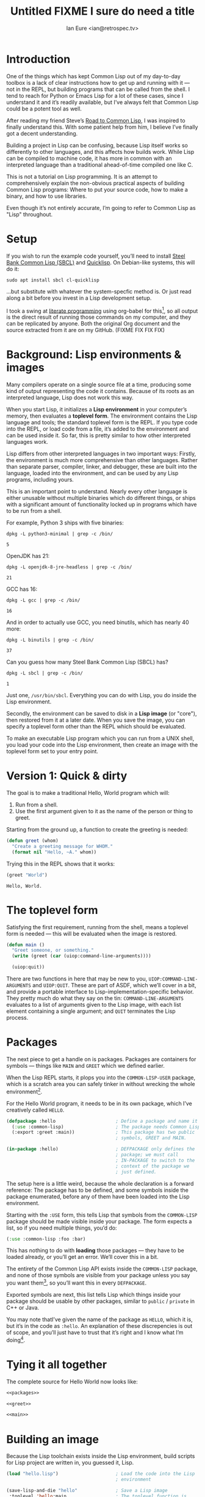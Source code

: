 #+AUTHOR: Ian Eure <ian@retrospec.tv>
#+TITLE: Untitled FIXME I sure do need a title
#+OPTIONS: num:nil p:nil

* Introduction

  One of the things which has kept Common Lisp out of my day-to-day
  toolbox is a lack of clear instructions how to get up and running
  with it — not in the REPL, but building programs that can be called
  from the shell.  I tend to reach for Python or Emacs Lisp for a lot
  of these cases, since I understand it and it’s readily available,
  but I’ve always felt that Common Lisp could be a potent tool as
  well.

  After reading my friend Steve’s [[http://stevelosh.com/blog/2018/08/a-road-to-common-lisp/][Road to Common Lisp]], I was inspired
  to finally understand this.  With some patient help from him, I
  believe I’ve finally got a decent understanding.

  Building a project in Lisp can be confusing, because Lisp itself
  works so differently to other languages, and this affects how builds
  work.  While Lisp can be compiled to machine code, it has more in
  common with an interpreted language than a traditional ahead-of-time
  compiled one like C.

  This is not a tutorial on Lisp programming.  It is an attempt to
  comprehensively explain the non-obvious practical aspects of
  building Common Lisp programs: Where to put your source code, how to
  make a binary, and how to use libraries.

  Even though it’s not entirely accurate, I’m going to refer to Common
  Lisp as "Lisp" throughout.


* Setup

  If you wish to run the example code yourself, you’ll need to install
  [[http://www.sbcl.org/][Steel Bank Common Lisp (SBCL)]] and [[https://www.quicklisp.org/][Quicklisp]].  On Debian-like
  systems, this will do it:

  #+BEGIN_SRC shell
  sudo apt install sbcl cl-quicklisp
  #+END_SRC

  ...but substitute with whatever the system-specfic method is.  Or
  just read along a bit before you invest in a Lisp development setup.

  I took a swing at [[https://en.wikipedia.org/wiki/Literate_programming][literate programming]] using org-babel for this[fn:1], so
  all output is the direct result of running those commands on my
  computer, and they can be replicated by anyone.  Both the original
  Org document and the source extracted from it are on my
  GitHub. (FIXME FIX FIX FIX)


* Background: Lisp environments & images

  Many compilers operate on a single source file at a time, producing
  some kind of output representing the code it contains.  Because of
  its roots as an interpreted language, Lisp does not work this way.

  When you start Lisp, it initializes a *Lisp environment* in your
  computer’s memory, then evaluates a *toplevel form*.  The
  environment contains the Lisp language and tools; the standard
  toplevel form is the REPL.  If you type code into the REPL, or load
  code from a file, it’s added to the environment and can be used
  inside it.  So far, this is pretty similar to how other interpreted
  languages work.

  Lisp differs from other interpreted languages in two important ways:
  Firstly, the environment is much more comprehensive than other
  languages.  Rather than separate parser, compiler, linker, and
  debugger, these are built into the language, loaded into the
  environment, and can be used by any Lisp programs, including yours.

  This is an important point to understand.  Nearly every other
  language is either unusable without multiple binaries which do
  different things, or ships with a significant amount of
  functionality locked up in programs which have to be run from a
  shell.

  For example, Python 3 ships with five binaries:

  #+BEGIN_SRC shell :exports both
  dpkg -L python3-minimal | grep -c /bin/
  #+END_SRC

  #+RESULTS:
  : 5

  OpenJDK has 21:

  #+BEGIN_SRC shell :exports both
  dpkg -L openjdk-8-jre-headless | grep -c /bin/
  #+END_SRC

  #+RESULTS:
  : 21

  GCC has 16:
  #+BEGIN_SRC shell :exports both
  dpkg -L gcc | grep -c /bin/
  #+END_SRC

  #+RESULTS:
  : 16

  And in order to actually use GCC, you need binutils, which has
  nearly 40 more:

  #+BEGIN_SRC shell :exports both
  dpkg -L binutils | grep -c /bin/
  #+END_SRC

  #+RESULTS:
  : 37

  Can you guess how many Steel Bank Common Lisp (SBCL) has?

  #+BEGIN_SRC shell :exports both
  dpkg -L sbcl | grep -c /bin/
  #+END_SRC

  #+RESULTS:
  : 1

  Just one, =/usr/bin/sbcl=.  Everything you can do with Lisp, you do
  inside the Lisp environment.

  Secondly, the environment can be saved to disk in a *Lisp image* (or
  "core"), then restored from it at a later date.  When you save the
  image, you can specify a toplevel form other than the REPL which
  should be evaluated.

  To make an executable Lisp program which you can run from a UNIX
  shell, you load your code into the Lisp environment, then create an
  image with the toplevel form set to your entry point.


* Version 1: Quick & dirty

  The goal is to make a traditional Hello, World program which will:

  1. Run from a shell.
  2. Use the first argument given to it as the name of the person or
     thing to greet.

  Starting from the ground up, a function to create the greeting is
  needed:

  #+NAME: greet
  #+BEGIN_SRC lisp :tangle no :exports code
    (defun greet (whom)
      "Create a greeting message for WHOM."
      (format nil "Hello, ~A." whom))
  #+END_SRC

  Trying this in the REPL shows that it works:

  #+BEGIN_SRC lisp :tangle no :exports both
  (greet "World")
  #+END_SRC

  #+RESULTS:
  : Hello, World.


* The toplevel form

  Satisfying the first requirement, running from the shell, means a
  toplevel form is needed — this will be evaluated when the image is
  restored.

  #+NAME: main
  #+BEGIN_SRC lisp :exports code
    (defun main ()
      "Greet someone, or something."
      (write (greet (car (uiop:command-line-arguments))))

      (uiop:quit))
  #+END_SRC

  There are two functions in here that may be new to you,
  =UIOP:COMMAND-LINE-ARGUMENTS= and =UIOP:QUIT=.  These are part of
  ASDF, which we’ll cover in a bit, and provide a portable interface
  to Lisp-implementation-specific behavior.  They pretty much do what they say on
  the tin: =COMMAND-LINE-ARGUMENTS= evaluates to a list of arguments
  given to the Lisp image, with each list element containing a single
  argument; and =QUIT= terminates the Lisp process.


* Packages

  The next piece to get a handle on is packages.  Packages are
  containers for symbols — things like =MAIN= and =GREET= which we
  defined earlier.

  When the Lisp REPL starts, it plops you into the =COMMON-LISP-USER=
  package, which is a scratch area you can safely tinker in without
  wrecking the whole environment[fn:2].

  For the Hello World program, it needs to be in its own package,
  which I’ve creatively called =HELLO=.

  #+NAME: packages
  #+BEGIN_SRC lisp :tangle no :exports code
    (defpackage :hello                      ; Define a package and name it HELLO
      (:use :common-lisp)                   ; The package needs Common Lisp
      (:export :greet :main))               ; This package has two public
                                            ; symbols, GREET and MAIN.

    (in-package :hello)                     ; DEFPACKAGE only defines the
                                            ; package; we must call
                                            ; IN-PACKAGE to switch to the
                                            ; context of the package we
                                            ; just defined.
  #+END_SRC

  The setup here is a little weird, because the whole declaration is a
  forward reference:  The package has to be defined, and some symbols
  inside the package enumerated, before any of them have been loaded
  into the Lisp environment.

  Starting with the =:USE= form, this tells Lisp that symbols from the
  =COMMON-LISP= package should be made visible inside your package.
  The form expects a list, so if you need multiple things, you’d do:

  #+BEGIN_SRC lisp
    (:use :common-lisp :foo :bar)
  #+END_SRC

  This has nothing to do with *loading* those packages — they have to
  be loaded already, or you’ll get an error.  We’ll cover this in a
  bit.

  The entirety of the Common Lisp API exists inside the =COMMON-LISP=
  package, and none of those symbols are visible from your package
  unless you say you want them[fn:3], so you’ll want this in every
  =DEFPACKAGE=.

  Exported symbols are next, this list tells Lisp which things inside
  your package should be usable by other packages, similar to =public=
  / =private= in C++ or Java.

  You may note thatI’ve given the name of the package as =HELLO=,
  which it is, but it’s in the code as =:hello=.  An explanation of
  these discrepencies is out of scope, and you’ll just have to trust
  that it’s right and I know what I’m doing[fn:4].


* Tying it all together

  The complete source for Hello World now looks like:

  #+NAME: hello
  #+BEGIN_SRC lisp :tangle v1/hello.lisp :mkdirp yes :noweb yes :exports code
  <<packages>>

  <<greet>>

  <<main>>
  #+END_SRC


* Building an image

  Because the Lisp toolchain exists inside the Lisp environment, build
  scripts for Lisp project are written in, you guessed it, Lisp.

  #+NAME: build
  #+BEGIN_SRC lisp :tangle v1/build.lisp :exports code
    (load "hello.lisp")                     ; Load the code into the Lisp
                                            ; environment

    (save-lisp-and-die "hello"              ; Save a Lisp image
     :toplevel 'hello:main                  ; The toplevel function is
                                            ; MAIN, inside the HELLO
                                            ; package.
     :executable t)                         ; Make an executable.
  #+END_SRC

  For this toy example, this *could* be put at the end of
  =hello.lisp=, but in a larger project, this is a poor separation of
  concerns[fn:5].  It should go into =build.lisp= instead.

  Executing the build script with =sbcl(1)= will produce the binary:

  #+BEGIN_SRC shell :dir v1 :results value verbatim :exports both
    sbcl --non-interactive --load build.lisp
  #+END_SRC

  #+RESULTS:
  #+begin_example

  This is SBCL 1.3.14.debian, an implementation of ANSI Common Lisp.
  .

  SBCL is free software, provided as is, with absolutely no warranty.
  It is mostly in the public domain; some portions are provided under
  BSD-style licenses.  See the CREDITS and COPYING files in the
  distribution for more information.
  [undoing binding stack and other enclosing state... done]
  [defragmenting immobile space... done]
  [saving current Lisp image into hello:
  writing 4800 bytes from the read-only space at 0x20000000
  writing 3216 bytes from the static space at 0x20100000
  writing 1245184 bytes from the immobile space at 0x20300000
  writing 13796160 bytes from the immobile space at 0x21b00000
  writing 37617664 bytes from the dynamic space at 0x1000000000
  done]
  #+end_example

  Running it shows about what we’d expect:

  #+BEGIN_SRC shell :dir v1 :exports both
    ./hello World
  #+END_SRC

  #+RESULTS:
  : Hello, World.

  Passing in the name of the current user also seems to work:

  #+BEGIN_SRC shell :dir v1 :exports both
    ./hello $(whoami)
  #+END_SRC

  #+RESULTS:
  : Hello, ieure.

  Now that the program works, and you hopefully understand why and
  how, it’s time to tear it down and rebuild it.


* Version 2: Structure

  This is all fine for a toy, but larger programs benefit from more
  organization.  If the core functionality is split from the CLI,
  other Lisp projects can reuse the greeting without the CLI code.
  Having the packages definition out of the way is a good idea, since
  as a project grows, it can get unwieldy.  Since all this work will
  produce multiple source files, the code making up the main
  functionality ought to be separated from the code used to build the
  system.

  What this should look like is:

  - build.lisp
  - packages.lisp
    - src/
      - greet.lisp
      - main.lisp

  Even though the organization is different, the contents of the files
  are almost exactly the same.

  =build.lisp=
  #+BEGIN_SRC lisp :tangle v2/build.lisp :mkdirp yes
    (load "packages.lisp")                  ; Load package definition
    (load "src/greet.lisp")                 ; Load the core
    (load "src/main.lisp")                  ; Load the toplevel

    (save-lisp-and-die "hello"
     :toplevel 'hello:main
     :executable t)
  #+END_SRC

  =packages.lisp=
  #+BEGIN_SRC lisp :tangle v2/packages.lisp :noweb yes
    <<packages>>
  #+END_SRC

  =src/greet.lisp=
  #+NAME: v2-greet
  #+BEGIN_SRC lisp :tangle v2/src/greet.lisp :mkdirp yes :noweb yes
    (in-package :hello)                     ; We have to tell Lisp what
                                            ; package this is in now.

    <<greet>>
  #+END_SRC

  =src/main.lisp=
  #+NAME: v2-main
  #+BEGIN_SRC lisp :tangle v2/src/main.lisp :noweb yes
  (in-package :hello)

  <<main>>
  #+END_SRC

  Building and running works the same way:

  #+BEGIN_SRC shell :dir v2 :results value verbatim :export both
    sbcl --non-interactive --load build.lisp
    ./hello World
  #+END_SRC

  #+RESULTS:
  #+begin_example
  This is SBCL 1.3.14.debian, an implementation of ANSI Common Lisp.
  More information about SBCL is available at <http://www.sbcl.org/>.

  SBCL is free software, provided as is, with absolutely no warranty.
  It is mostly in the public domain; some portions are provided under
  BSD-style licenses.  See the CREDITS and COPYING files in the
  distribution for more information.
  [undoing binding stack and other enclosing state... done]
  [defragmenting immobile space... done]
  [saving current Lisp image into hello:
  writing 4800 bytes from the read-only space at 0x20000000
  writing 3216 bytes from the static space at 0x20100000
  writing 1245184 bytes from the immobile space at 0x20300000
  writing 13796160 bytes from the immobile space at 0x21b00000
  writing 37584896 bytes from the dynamic space at 0x1000000000
  done]
  "Hello, World."
#+end_example


* Version 3: Systems

  The next yak in this recursive shave is *systems*.  Whereas packages
  are built into the Lisp language, systems are provided by a library,
  [[https://common-lisp.net/project/asdf/][ASDF]], which means "Another System Definition Facility."

  Systems and packages are orthogonal, but in a way that’s confusing,
  because they both deal with some of the same things in your project.

  A package is *a way of organizing the symbols of your project inside
  the Lisp environment*.  Lisp doesn’t care if your package is
  split between multiple files, or if a single file contains multiple
  packages, it only cares that certain symbols live in certain
  packages.

  A system is *a description of how to load your project into the
  environment*.  Because packages can be split or mixed however you
  choose, you need a system to load the pieces in the right order.  In
  our example, if you try to load =greet.lisp= before =packages.lisp=,
  it will break, because the =HELLO= package hasn’t been defined.  Or
  if you load =main.lisp= and not =greet.lisp=, it will break because
  the =GREET= function isn’t defined.

  Further complicating things, *one project can have multiple
  systems*.  If you write unit tests, you’ll want a system for that,
  because you need to load different things (your test code, the test
  framework) in a different order (your test code, the test
  framework).

* Defining the system

  Starting from the ground up again, this is the system which defines
  the main =HELLO=, which contains the package definition and =GREET=.

  #+NAME: defsystem-hello
  #+BEGIN_SRC lisp
    (defsystem :hello                       ; The system will be named
                                            ; HELLO, same as the project
      :serial t                             ; Load components in the same
                                            ; order they're defined.
      :components ((:file "packages")
                   (:module "src" ; A module is a collection of pieces of
                                  ; your program
                    :components ((:file "greet"))))) ; Load the greet
                                                     ; function from
                                                     ; greet.lisp. The
                                                     ; file extension is
                                                     ; implied, and must
                                                     ; not appear here.
  #+END_SRC

  And now a secondary system for the binary:

  #+NAME: defsystem-main
  #+BEGIN_SRC lisp
    (defsystem :hello/bin       ; The name HELLO/BIN indicates that this
                                ; is a secondary system of system HELLO.
      :depends-on (:hello)      ; This system needs the core HELLO system.
      :components ((:module :src
                    :components ((:file "main"))))) ; ...and includes one
                                                    ; additional file.
  #+END_SRC

  The whole thing should look like:

  #+BEGIN_SRC lisp :tangle v3/hello.asd :noweb yes :mkdirp yes
    <<defsystem-hello>>

    <<defsystem-main>>
  #+END_SRC

  In the build script, ASDF’s loader can be used instead of loading
  the pieces manually:

  #+BEGIN_SRC lisp :tangle v3/build.lisp
    (asdf:load-system :hello/bin)

    (save-lisp-and-die "hello"
     :toplevel 'hello:main
     :executable t)

  #+END_SRC

  In order for ASDF to know where the files for your system live, you
  need to make a symlink.  This is easily the grossest thing about
  this entire setup.

  #+BEGIN_SRC shell
    ln -sf $PWD/v3 ~/quicklisp/local-projects/hello
  #+END_SRC

  The rest of the source is unchanged from v2.

  #+BEGIN_SRC lisp :tangle v3/packages.lisp :noweb yes
    <<packages>>
  #+END_SRC

  #+BEGIN_SRC lisp :tangle v3/src/greet.lisp :noweb yes :mkdirp yes
    <<v2-greet>>
  #+END_SRC

  #+BEGIN_SRC lisp :tangle v3/src/main.lisp :noweb yes
    <<v2-main>>
  #+END_SRC

  #+BEGIN_SRC shell :dir v3 :results value verbatim :export both
    sbcl --non-interactive --load build.lisp
    ./hello World
  #+END_SRC

  #+RESULTS:
  #+begin_example
  This is SBCL 1.3.14.debian, an implementation of ANSI Common Lisp.
  More information about SBCL is available at <http://www.sbcl.org/>.

  SBCL is free software, provided as is, with absolutely no warranty.
  It is mostly in the public domain; some portions are provided under
  BSD-style licenses.  See the CREDITS and COPYING files in the
  distribution for more information.
  ; compiling file "/home/ieure/Dropbox/Projects/cl/hello/lit/v3/packages.lisp" (written 30 AUG 2018 09:03:51 AM):
  ; compiling (DEFPACKAGE :HELLO ...)
  ; compiling (IN-PACKAGE :HELLO)

  ; /home/ieure/.cache/common-lisp/sbcl-1.3.14.debian-linux-x64/home/ieure/Dropbox/Projects/cl/hello/lit/v3/packages-tmpGHU3ALSV.fasl written
  ; compilation finished in 0:00:00.002
  ; compiling file "/home/ieure/Dropbox/Projects/cl/hello/lit/v3/src/greet.lisp" (written 30 AUG 2018 09:03:51 AM):
  ; compiling (IN-PACKAGE :HELLO)
  ; compiling (DEFUN GREET ...)

  ; /home/ieure/.cache/common-lisp/sbcl-1.3.14.debian-linux-x64/home/ieure/Dropbox/Projects/cl/hello/lit/v3/src/greet-tmpAAURSO1.fasl written
  ; compilation finished in 0:00:00.003
  ; compiling file "/home/ieure/Dropbox/Projects/cl/hello/lit/v3/src/main.lisp" (written 30 AUG 2018 09:03:51 AM):
  ; compiling (IN-PACKAGE :HELLO)
  ; compiling (DEFUN MAIN ...)

  ; /home/ieure/.cache/common-lisp/sbcl-1.3.14.debian-linux-x64/home/ieure/Dropbox/Projects/cl/hello/lit/v3/src/main-tmp5GEXGEG5.fasl written
  ; compilation finished in 0:00:00.001
  [undoing binding stack and other enclosing state... done]
  [defragmenting immobile space... done]
  [saving current Lisp image into hello:
  writing 4800 bytes from the read-only space at 0x20000000
  writing 3216 bytes from the static space at 0x20100000
  writing 1253376 bytes from the immobile space at 0x20300000
  writing 13796832 bytes from the immobile space at 0x21b00000
  writing 37715968 bytes from the dynamic space at 0x1000000000
  done]
  "Hello, World."
#+end_example


* Conclusion

  That is all.  I hope this has been instructive, and many people will
  go forth with the desire and ability to use Common Lisp more.

* Footnotes

[fn:1] Because of course I did.  Throw another yak on the pile.

[fn:2] It is *absolutely* possible to wreck the Lisp environment if
your’re not careful, so this is a good thing.  For example, if you
eval:

#+BEGIN_SRC lisp :tangle no
  (in-package :common-lisp)
  (fmakunbound 'defun)
#+END_SRC

It will remove the function binding from the =DEFUN= symbol, with the
upshot that you can’t define new functions.  Oops.

[fn:3] It’s possible to create a package which doesn’t use symbols
from =COMMON-LISP=, but you won’t get much done, since you have no way
to define functions, set variables, or build lists.

[fn:4] I have absolutely no idea what I’m doing.

[fn:5] If =SAVE-LISP-AND-DIE= was in =hello.lisp=, and that file was
loaded into any Lisp environment, it would immediately terminate.
This is unacceptably antisocial behavior, even for Lisp.
